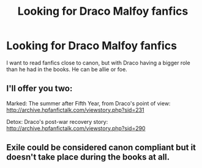 #+TITLE: Looking for Draco Malfoy fanfics

* Looking for Draco Malfoy fanfics
:PROPERTIES:
:Score: 1
:DateUnix: 1500997523.0
:DateShort: 2017-Jul-25
:FlairText: Request
:END:
I want to read fanfics close to canon, but with Draco having a bigger role than he had in the books. He can be allie or foe.


** I'll offer you two:

Marked: The summer after Fifth Year, from Draco's point of view: [[http://archive.hpfanfictalk.com/viewstory.php?sid=231]]

Detox: Draco's post-war recovery story: [[http://archive.hpfanfictalk.com/viewstory.php?sid=290]]
:PROPERTIES:
:Author: cambangst
:Score: 2
:DateUnix: 1501023078.0
:DateShort: 2017-Jul-26
:END:


** Exile could be considered canon compliant but it doesn't take place during the books at all.
:PROPERTIES:
:Author: TimeTurner394
:Score: 1
:DateUnix: 1501031795.0
:DateShort: 2017-Jul-26
:END:
